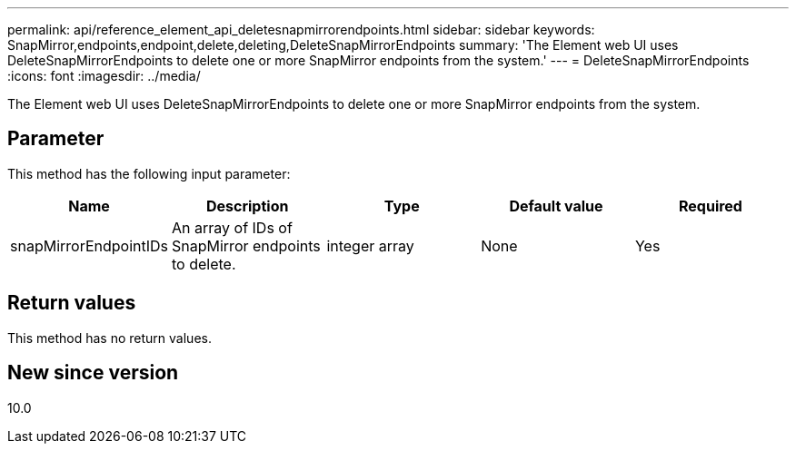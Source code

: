 ---
permalink: api/reference_element_api_deletesnapmirrorendpoints.html
sidebar: sidebar
keywords: SnapMirror,endpoints,endpoint,delete,deleting,DeleteSnapMirrorEndpoints
summary: 'The Element web UI uses DeleteSnapMirrorEndpoints to delete one or more SnapMirror endpoints from the system.'
---
= DeleteSnapMirrorEndpoints
:icons: font
:imagesdir: ../media/

[.lead]
The Element web UI uses DeleteSnapMirrorEndpoints to delete one or more SnapMirror endpoints from the system.

== Parameter

This method has the following input parameter:

[options="header"]
|===
|Name |Description |Type |Default value |Required
a|
snapMirrorEndpointIDs
a|
An array of IDs of SnapMirror endpoints to delete.
a|
integer array
a|
None
a|
Yes
|===

== Return values

This method has no return values.

== New since version

10.0
